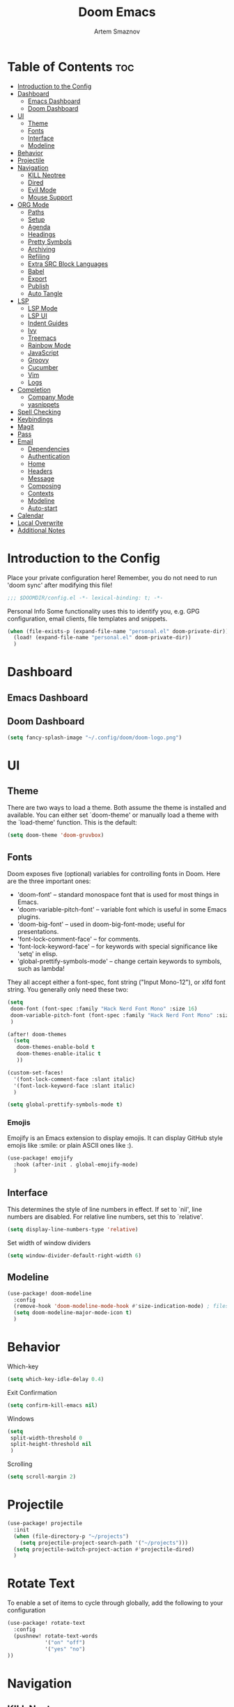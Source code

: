 #+TITLE: Doom Emacs
#+AUTHOR: Artem Smaznov
#+DESCRIPTION: Emacs is to Vim as Vim is to Notepad
#+STARTUP: overview

* Table of Contents :toc:
- [[#introduction-to-the-config][Introduction to the Config]]
- [[#dashboard][Dashboard]]
  - [[#emacs-dashboard][Emacs Dashboard]]
  - [[#doom-dashboard][Doom Dashboard]]
- [[#ui][UI]]
  - [[#theme][Theme]]
  - [[#fonts][Fonts]]
  - [[#interface][Interface]]
  - [[#modeline][Modeline]]
- [[#behavior][Behavior]]
- [[#projectile][Projectile]]
- [[#navigation][Navigation]]
  - [[#kill-neotree][KILL Neotree]]
  - [[#dired][Dired]]
  - [[#evil-mode][Evil Mode]]
  - [[#mouse-support][Mouse Support]]
- [[#org-mode][ORG Mode]]
  - [[#paths][Paths]]
  - [[#setup][Setup]]
  - [[#agenda][Agenda]]
  - [[#headings][Headings]]
  - [[#pretty-symbols][Pretty Symbols]]
  - [[#archiving][Archiving]]
  - [[#refiling][Refiling]]
  - [[#extra-src-block-languages][Extra SRC Block Languages]]
  - [[#babel][Babel]]
  - [[#export][Export]]
  - [[#publish][Publish]]
  - [[#auto-tangle][Auto Tangle]]
- [[#lsp][LSP]]
  - [[#lsp-mode][LSP Mode]]
  - [[#lsp-ui][LSP UI]]
  - [[#indent-guides][Indent Guides]]
  - [[#ivy][Ivy]]
  - [[#treemacs][Treemacs]]
  - [[#rainbow-mode][Rainbow Mode]]
  - [[#javascript][JavaScript]]
  - [[#groovy][Groovy]]
  - [[#cucumber][Cucumber]]
  - [[#vim][Vim]]
  - [[#logs][Logs]]
- [[#completion][Completion]]
  - [[#company-mode][Company Mode]]
  - [[#yasnippets][yasnippets]]
- [[#spell-checking][Spell Checking]]
- [[#keybindings][Keybindings]]
- [[#magit][Magit]]
- [[#pass][Pass]]
- [[#email][Email]]
  - [[#dependencies][Dependencies]]
  - [[#authentication][Authentication]]
  - [[#home][Home]]
  - [[#headers][Headers]]
  - [[#message][Message]]
  - [[#composing][Composing]]
  - [[#contexts][Contexts]]
  - [[#modeline-1][Modeline]]
  - [[#auto-start][Auto-start]]
- [[#calendar][Calendar]]
- [[#local-overwrite][Local Overwrite]]
- [[#additional-notes][Additional Notes]]

* Introduction to the Config
Place your private configuration here! Remember, you do not need to run 'doom sync' after modifying this file!
#+begin_src emacs-lisp
;;; $DOOMDIR/config.el -*- lexical-binding: t; -*-
#+end_src

Personal Info
Some functionality uses this to identify you, e.g. GPG configuration, email clients, file templates and snippets.
#+begin_src emacs-lisp
(when (file-exists-p (expand-file-name "personal.el" doom-private-dir))
  (load! (expand-file-name "personal.el" doom-private-dir))
  )
#+end_src

* Dashboard
** Emacs Dashboard
# Emacs Dashboard is an extensible startup screen showing you recent files, bookmarks, agenda items and an Emacs banner.

# #+begin_src emacs-lisp
# (use-package! dashboard
#   :init      ;; tweak dashboard config before loading it
#   (setq
#    dashboard-set-heading-icons t
#    dashboard-set-file-icons t
#    dashboard-page-separator "\n \n"
#    dashboard-banner-logo-title "There is no place like home!"
#    ;; dashboard-startup-banner 'logo ;; use standard emacs logo as banner
#    ;; dashboard-startup-banner "~/.config/doom/doom-emacs-logo.txt"  ;; use doom dashboard ASCII banner
#    dashboard-startup-banner "~/.config/doom/doom-logo.png"  ;; use custom image as banner
#    dashboard-center-content t ;; set to 't' for centered content
#    dashboard-items '(
#                      (recents . 10)
#                      (agenda . 5 )
#                      (bookmarks . 5)
#                      (projects . 5)
#                      (registers . 5)
#                      )
#    )

#   :config
#   (dashboard-setup-startup-hook)
#   (dashboard-modify-heading-icons '(
#                                     (recents . "file-text")
#                                     (bookmarks . "book")
#                                     )))
# #+end_src

# This setting ensures that emacsclient always opens on *dashboard* rather than *scratch*.

# #+begin_src emacs-lisp
# (setq
#  doom-fallback-buffer "*dashboard*"
#  doom-fallback-buffer-name "*dashboard*"
#  )
# #+end_src
** Doom Dashboard
#+begin_src emacs-lisp
(setq fancy-splash-image "~/.config/doom/doom-logo.png")
#+end_src

* UI
** Theme
There are two ways to load a theme. Both assume the theme is installed and
available. You can either set `doom-theme' or manually load a theme with the
`load-theme' function. This is the default:
#+begin_src emacs-lisp
(setq doom-theme 'doom-gruvbox)
#+end_src

** Fonts
Doom exposes five (optional) variables for controlling fonts in Doom. Here
are the three important ones:

+ 'doom-font' -- standard monospace font that is used for most things in Emacs.
+ 'doom-variable-pitch-font' -- variable font which is useful in some Emacs plugins.
+ 'doom-big-font' -- used in doom-big-font-mode; useful for presentations.
+ 'font-lock-comment-face' -- for comments.
+ 'font-lock-keyword-face' -- for keywords with special significance like 'setq' in elisp.
+ 'global-prettify-symbols-mode' -- change certain keywords to symbols, such as lambda!

They all accept either a font-spec, font string ("Input Mono-12"), or xlfd
font string. You generally only need these two:
#+begin_src emacs-lisp
(setq
 doom-font (font-spec :family "Hack Nerd Font Mono" :size 16)
 doom-variable-pitch-font (font-spec :family "Hack Nerd Font Mono" :size 18)
 )

(after! doom-themes
  (setq
   doom-themes-enable-bold t
   doom-themes-enable-italic t
   ))

(custom-set-faces!
  '(font-lock-comment-face :slant italic)
  '(font-lock-keyword-face :slant italic)
  )

(setq global-prettify-symbols-mode t)
#+end_src

*** Emojis
Emojify is an Emacs extension to display emojis. It can display GitHub style emojis like :smile: or plain ASCII ones like :).
#+begin_src emacs-lisp
(use-package! emojify
  :hook (after-init . global-emojify-mode)
  )
#+end_src

** Interface
This determines the style of line numbers in effect.
If set to `nil', line numbers are disabled. For relative line numbers, set this to `relative'.
#+begin_src emacs-lisp
(setq display-line-numbers-type 'relative)
#+end_src

Set width of window dividers
#+begin_src emacs-lisp
(setq window-divider-default-right-width 6)
#+end_src

** Modeline
#+begin_src emacs-lisp
(use-package! doom-modeline
  :config
  (remove-hook 'doom-modeline-mode-hook #'size-indication-mode) ; filesize in modeline
  (setq doom-modeline-major-mode-icon t)
  )
#+end_src

* Behavior
Which-key
#+begin_src emacs-lisp
(setq which-key-idle-delay 0.4)
#+end_src

Exit Confirmation
#+begin_src emacs-lisp
(setq confirm-kill-emacs nil)
#+end_src

Windows
#+begin_src emacs-lisp
(setq
 split-width-threshold 0
 split-height-threshold nil
 )
#+end_src

Scrolling
#+begin_src emacs-lisp
(setq scroll-margin 2)
#+end_src

* Projectile
#+begin_src emacs-lisp
(use-package! projectile
  :init
  (when (file-directory-p "~/projects")
    (setq projectile-project-search-path '("~/projects")))
  (setq projectile-switch-project-action #'projectile-dired)
  )
#+end_src

* Rotate Text
To enable a set of items to cycle through globally, add the following to your configuration
#+begin_src emacs-lisp
(use-package! rotate-text
  :config
  (pushnew! rotate-text-words
            '("on" "off")
            '("yes" "no")
))
#+end_src

* Navigation
** KILL Neotree
Neotree is a file tree viewer. When you open neotree, it jumps to the current file thanks to neo-smart-open. The neo-window-fixed-size setting makes the neotree width be adjustable. Doom Emacs had no keybindings set for neotree. Since Doom Emacs uses ‘SPC t’ for ‘toggle’ keybindings, I used ‘SPC t n’ for toggle-neotree.
#+begin_src emacs-lisp
(after! neotree
  (setq
   neo-smart-open t
   neo-window-fixed-size nil)

  (after! doom-themes
    (setq doom-neotree-enable-variable-pitch t)
    )

  (map! :map neotree-mode-map
        :n "h" #'+neotree/collapse-or-up
        :n "l" #'+neotree/expand-or-open
        :n "s" #'neotree-enter-horizontal-split
        :n "v" #'neotree-enter-vertical-split
        )
  )

;; (map! :leader
;;       :desc "Neotree" "t n" #'neotree-toggle
;;       :desc "Open directory in neotree" "d n" #'neotree-dir
;;       )
#+end_src

** Dired
#+begin_src emacs-lisp
(use-package! dired
  :commands (dired dired-jump)
  :config
  (evil-collection-define-key 'normal 'dired-mode-map
    "h" 'dired-up-directory
    "l" 'dired-find-file
    "S" 'dired-do-symlink
    "-" 'dired-create-empty-file
    ))
#+end_src

Toggle hidden files in Dired
#+begin_src emacs-lisp
(use-package! dired-hide-dotfiles
  :hook (dired-mode . dired-hide-dotfiles-mode)
  :config
  (evil-collection-define-key 'normal 'dired-mode-map
    "H" 'dired-hide-dotfiles-mode))
#+end_src

** Evil Mode
#+begin_src emacs-lisp
(use-package! evil
  :config
  (define-key evil-insert-state-map (kbd "C-h") 'evil-delete-backward-char-and-join)
  (setq evil-cross-lines t)
  )
#+end_src

** Mouse Support
#+begin_src emacs-lisp
(xterm-mouse-mode 1)
#+end_src

* ORG Mode
** Paths
#+begin_src emacs-lisp
;; If you use `org' and don't want your org files in the default location below,
;; change `org-directory'. It must be set before org loads!
(use-package! org
  :init
  (setq org-directory "~/Documents/Org")
  :config
  (setq
   org-agenda-files '("~/Documents/Org")
   org-default-notes-file (expand-file-name "notes.org" org-directory)
   org-journal-dir "~/Documents/Org/journal/"
   org-journal-date-format "%B %d, %Y (%A) "
   org-journal-file-format "%Y-%m-%d.org"
   ))
#+end_src

** Setup
#+begin_src emacs-lisp
(use-package! org
  :init
  (map! :map org-mode-map
        :leader
        :desc "Org babel tangle" "m B" #'org-babel-tangle
        )
  :hook
  (org-mode . (lambda ()
                (make-local-variable 'display-line-numbers)
                (setq display-line-numbers 'visual)
                (org-bullets-mode 1)
                ))
  :bind
  (:map org-mode-map
   ("<M-up>"    . drag-stuff-up)
   ("<M-down>"  . drag-stuff-down)
   ("<M-left>"  . drag-stuff-left)
   ("<M-right>" . drag-stuff-right)
   ("<up>"      . evil-previous-visual-line)
   ("<down>"    . evil-next-visual-line)
   )
  :config
  (setq org-ellipsis " ▼ "
        org-log-into-drawer t
        org-log-done 'time
        org-hide-emphasis-markers t
        ;; ex. of org-link-abbrev-alist in action
        ;; [[arch-wiki:Name_of_Page][Description]]
        org-link-abbrev-alist    ; This overwrites the default Doom org-link-abbrev-list
        '(
          ("google"    . "http://www.google.com/search?q=")
          ("arch-wiki" . "https://wiki.archlinux.org/index.php/")
          ("ddg"       . "https://duckduckgo.com/?q=")
          ("wiki"      . "https://en.wikipedia.org/wiki/")
          )
        ))
#+end_src

** Agenda
#+begin_src emacs-lisp
(use-package! org
  :config
  (setq
   org-agenda-start-with-log-mode t
   org-agenda-start-day nil
   org-agenda-span 'week
   org-agenda-start-on-weekday 1
   org-deadline-warning-days 14
   ))
#+end_src

** Headings
Setting the font sizes for each header level in Org mode.
#+begin_src emacs-lisp
(use-package! org
  :config
  (custom-set-faces
   '(org-level-1 ((t (:inherit outline-1 :height 1.2))))
   '(org-level-2 ((t (:inherit outline-2 :height 1.1))))
   '(org-level-3 ((t (:inherit outline-3 :height 1.0))))
   '(org-level-4 ((t (:inherit outline-4 :height 1.0))))
   '(org-level-5 ((t (:inherit outline-5 :height 1.0))))
   ))
#+end_src

** Pretty Symbols
#+begin_src emacs-lisp
(use-package! org
  :config
  (defun my/org-mode/load-prettify-symbols () "Prettify org mode keywords"
         (interactive)
         (setq
          prettify-symbols-mode 1
          prettify-symbols-alist
          (mapcan (lambda (x) (list x (cons (upcase (car x)) (cdr x))))
                  '(
                    ("#+begin_src"     . ?)
                    ("#+end_src"       . ?)
                    ("#+begin_example" . ?)
                    ("#+end_example"   . ?)
                    ("#+DATE:"         . ?⏱)
                    ("#+AUTHOR:"       . ?✏)
                    ("[ ]"             .  ?☐)
                    ("[X]"             . ?☑ )
                    ("[-]"             . ?❍ )
                    ("lambda"          . ?λ)
                    ("#+header:"       . ?)
                    ("#+name:"         . ?﮸)
                    ("#+results:"      . ?)
                    ("#+call:"         . ?)
                    (":properties:"    . ?)
                    (":logbook:"       . ?)
                    ))))
  )
#+end_src

** Archiving
#+begin_src emacs-lisp
(use-package! org
  :config
  (setq
   org-archive-location (expand-file-name "archive.org::datetree/* %s" org-directory)
   ))
#+end_src

** Refiling
#+begin_src emacs-lisp
(use-package! org
  :config
  (setq
   org-refile-targets '((org-agenda-files :maxlevel . 1))
   ))
#+end_src

Save all org buffers after a refile
#+begin_src emacs-lisp
(use-package! org
  :config
  (advice-add 'org-refile :after 'org-save-all-org-buffers)
  )
#+end_src

** Extra SRC Block Languages
#+begin_src emacs-lisp
(use-package! org
  :config
  (push '("conf-unix" . conf-unix) org-src-lang-modes)
  (push '("toml"      . conf-toml) org-src-lang-modes)
  )
#+end_src

** Babel
#+begin_src emacs-lisp
(use-package! org
  :config
  (require 'org-tempo)
  (add-to-list 'org-structure-template-alist '("sh" . "src shell"))
  (add-to-list 'org-structure-template-alist '("el" . "src emacs-lisp"))
  (add-to-list 'org-structure-template-alist '("py" . "src python"))
  (add-to-list 'org-structure-template-alist '("js" . "src javascript"))
  (add-to-list 'org-structure-template-alist '("lu" . "src lua"))
  )
#+end_src

Auto-tangle on save
#+begin_example emacs-lisp
(defun efs/org-babel-tagle-config ()
  (when (string-equal (buffer-file-name)
                      (expand-file-name "some org file location"))
    (let ((org-confirm-babel-evaluate nil))
      (org-babel-tangle))))

  (add-hook 'org-mode-hook (lambda () (add-hook 'after-save-hook #'efs/org-babel-tangle-config)))
#+end_example

** Export
We need ox-man for "Org eXporting" to manpage format.
#+begin_src emacs-lisp
(after! org
  (use-package ox-man)
  (use-package ox-gemini)
  )
#+end_src

** Publish
#+begin_src emacs-lisp
(use-package! org
  :config
  (setq org-publish-project-alist
        '(
          ("github.io"
           :base-directory "~/projects/artemsmaznov.github.io/org"
           :base-extension "org"
           :publishing-directory "~/projects/artemsmaznov.github.io"
           :recursive t
           :publishing-function org-html-publish-to-html
           :headline-levels 4
           :auto-preamble t
           :exclude "header.org"
           )
          )))
#+end_src

** Auto Tangle
Put at the header of the =Org= document to enable auto tangle on save for it
#+begin_example emacs-lisp
#+auto_tangle: t
#+end_example

#+begin_src emacs-lisp
(use-package! org-auto-tangle
  :defer t
  :hook (org-mode . org-auto-tangle-mode)
  :config
  (setq org-auto-tangle-babel-safelist '(
                                     "README.org"
                                     "SHELLS.org"
                                     "local.org"
)))
#+end_src

* LSP
** LSP Mode
#+begin_src emacs-lisp
(use-package! lsp-mode
  :commands (lsp lsp-deferred)
  :hook
  (rjsx-mode    . lsp-deferred)
  (python-mode  . lsp-deferred)
  (feature-mode . lsp-deferred)
  (vimrc-mode   . lsp-deferred)
  (groovy-mode  . lsp-deferred)
  :custom
  (lsp-headerline-breadcrumb-enable t))
#+end_src

** LSP UI
#+begin_src emacs-lisp
(use-package! lsp-ui
  :commands lsp-ui-mode
  :hook
  (lsp-mode . lsp-ui-mode)
  :config
  (setq
   lsp-ui-doc-position 'bottom))
#+end_src

** Indent Guides
#+begin_src emacs-lisp
(use-package! highlight-indent-guides
  :defer t
  :config
    (setq highlight-indent-guides-method 'fill))
#+end_src

** Ivy
#+begin_src emacs-lisp
(use-package lsp-ivy
  :commands lsp-ivy-workspace-symbol)
#+end_src

** Treemacs
#+begin_src emacs-lisp
(use-package! lsp-treemacs
  :commands lsp-treemacs-errors-list)
#+end_src

** Rainbow Mode
Highlight colors in file
#+begin_src emacs-lisp
(use-package! rainbow-mode
  :init
  (map! :leader
        :desc "Colors" "t c" #'rainbow-mode
        ))
#+end_src

** JavaScript
#+begin_src emacs-lisp
;; (use-package! rjsx-mode
;;   :ensure t
;;   :mode 
;;   "\\.js\\'"
;; )
#+end_src

** Groovy
#+begin_src emacs-lisp
(use-package! groovy-mode
  :defer t
  :init
  (add-to-list 'auto-mode-alist '("\\.PIPE$" . groovy-mode))
  (setq groovy-indent-offset 2)
  :hook
  (groovy-mode . (lambda ()
                   (rainbow-delimiters-mode 1)
                   ))
  )
#+end_src

** Cucumber
#+begin_src emacs-lisp
(use-package! feature-mode
  :defer t
  :mode
  "\\.feature\\'"
  :config
  (setq
   feature-default-language "en"
   ;; feature-step-search-path "features/../**/*step*/*.js"
   ))
#+end_src

** Vim
Enable syntax highlighting for .vim files
#+begin_src emacs-lisp
(use-package! vimrc-mode
  :defer t
  :init
  (add-to-list 'auto-mode-alist '("\\.vim\\(rc\\)?\\'" . vimrc-mode))
  :config
  (setq evil-shift-width 2))
#+end_src

** Logs
#+begin_src emacs-lisp
(use-package! syslog-mode
  :defer t
  :mode
  "\\.log"
  "\\.[0-9]+\\'"
  :hook
  (syslog-mode . (lambda ()
                   (make-local-variable 'display-line-numbers-type)
                   (setq display-line-numbers-type t)
                   (display-line-numbers-mode 1)
                   )))
#+end_src

* Completion
** Company Mode
#+begin_src emacs-lisp
(use-package! company
  :bind
  ;; (:map company-active-map ("<tab>" . company-complete-selection))
  :custom
  (company-minimum-prefix-length 1)
  (company-tooltip-idle-delay 2)
  (company-idle-delay 0.5)
  )
#+end_src

#+begin_src emacs-lisp
(after! lsp-mode
  (use-package! company
    :bind
    (:map lsp-mode-map ("<tab>" . company-indent-or-complete-common))
    )
  )
#+end_src

** yasnippets
This doesn't work but keeping it anyways
#+begin_src emacs-lisp
(after! yasnippet
  (define-key yas-minor-mode-map [(tab)]        nil)
  (define-key yas-minor-mode-map (kbd "TAB")    nil)
  (define-key yas-minor-mode-map (kbd "<tab>")  nil)
  )
#+end_src

* Spell Checking
#+begin_src emacs-lisp
(use-package! spell-fu
  :config
  (setq ispell-dictionary "english"))
#+end_src

* Keybindings
Buffers and Bookmarks
#+begin_src emacs-lisp
(map! :leader
      ;; :desc "Clone indirect buffer other window" "b c" #'clone-indirect-buffer-other-window
      :desc "List bookmarks" "b L" #'list-bookmarks
      :desc "Save current bookmarks to bookmark file" "b w" #'bookmark-save
      )
#+end_src

Inserts
#+begin_src emacs-lisp
(map! :leader
      :desc "Toilet pagga" "i t" (cmd! (evil-ex "R!toilet -f pagga "))
      )
#+end_src

Toggles
#+begin_src emacs-lisp
(map! :leader
      :desc "Fill column indicator" "t |" #'global-display-fill-column-indicator-mode
      :desc "Toggle scroll bars" "t S" #'scroll-bar-mode
      )
#+end_src

Workspaces
#+begin_src emacs-lisp
(map! :leader
      :desc "Move workspace left" "TAB <" #'+workspace/swap-left
      :desc "Move workspace right" "TAB >" #'+workspace/swap-right
      )
#+end_src

* Magit
Open =magit= in a side window
#+begin_src emacs-lisp
;; (setq magit-display-buffer-function 'magit-display-buffer-traditional)
#+end_src

* Pass
Uses the standard Unix password store "pass".
#+begin_src emacs-lisp
;; (use-package! password-store)
#+end_src

* Email
** Dependencies
- =mbsync=
- =mu=
- =mu4e=

A custom variable containing an email address string needs to be defined for each context
#+begin_example elisp
(defvar my/email/main "example@gmail.com" "My primary email address")
#+end_example

** Authentication
Function used by =mbsync= for authentication with the email server
#+begin_src emacs-lisp
(defun my/lookup-password (&rest keys)
  (let ((result (apply #'auth-source-search keys)))
    (if result
        (funcall (plist-get (car result) :secret))
        nil)))
#+end_src

Setting up =~/.authinfo.gpg= with credentials
#+begin_example authinfo
machine smtp.gmail.com login example@gmail.com password eXaMpLePaSsWoRd port 465
#+end_example

** Home
#+begin_src emacs-lisp
(use-package! mu4e
  :ensure nil
  :defer 20
  :config
  (setq
   ;; Set auto-sync interval 10 min
   mu4e-update-interval (* 15 60)
   mu4e-maildir "~/Maildir"

   mu4e-maildir-shortcuts
   '(
     ("/Inbox"             . ?i)
     ("/Work"              . ?w)
     ("/[Gmail]/Important" . ?I)
     ("/[Gmail]/Sent Mail" . ?s)
     ("/[Gmail]/Drafts"    . ?d)
     ("/[Gmail]/All Mail"  . ?a)
     ("/[Gmail]/Trash"     . ?t)
     )

   +mu4e-header--maildir-colors '(
                                  ("/Inbox"      . all-the-icons-yellow)
                                  ("/Work"       . all-the-icons-red)
                                  ("[Gmail]"     . all-the-icons-dgreen)
                                  )
   )
  )
#+end_src

** Headers
=Headers= is the view listing the emails (i.e. Inbox, Trash, Search Results, etc.)
#+begin_src emacs-lisp
(use-package! mu4e
  :ensure nil
  :defer 20
  :config
  (setq
   mu4e-split-view 'vertical
   mu4e-headers-visible-columns 80

   mu4e-headers-time-format "%l:%M:%S %p"
   mu4e-headers-date-format "%e %b %Y"
   mu4e-headers-long-date-format "%a, %e %B %Y, %l:%M:%S %p"

   ;; Colum layout for mail list
   mu4e-headers-fields '(
                         (:account-stripe . 1)
                         (:flags          . 7)
                         (:human-date     . 12)
                         (:from-or-to     . 25)
                         (:thread-subject . nil)
                         )
   ))
#+end_src

Keybindings
#+begin_src emacs-lisp
(after! mu4e
  (map! :map mu4e-headers-mode-map
        :n "m" #'mu4e-headers-mark-for-something
        :n "M" #'mu4e-headers-mark-for-move
        :n "t" #'mu4e-headers-mark-subthread
        :n "T" #'mu4e-headers-mark-thread
        )
  )
#+end_src

** Message
#+begin_src emacs-lisp
(use-package! mu4e
  :ensure nil
  :defer 20
  :config
  (setq
   ;; Don't keep message buffers
   message-kill-buffer-on-exit t

   mu4e-view-prefer-html t
   ;; mu4e-view-date-format "%c"
   ;; mu4e-date-format-long "%c"
   ))
#+end_src

Keybindings
#+begin_src emacs-lisp
(after! mu4e
  (map! :map mu4e-view-mode-map
        :n "m" #'mu4e-view-mark-for-something
        :n "M" #'mu4e-view-mark-for-move
        :n "t" #'mu4e-view-mark-subthread
        :n "T" #'mu4e-view-mark-thread
        )
  )
#+end_src

** Composing
#+begin_src emacs-lisp
(use-package! mu4e
  :ensure nil
  :defer 20
  :config
  (setq
   ;; Use HTML formatting for outgoing emails
   mu4e-compose-format-flowed t

   mu4e-compose-dont-reply-to-self t
   )
  )
#+end_src

*** Org-msg
To toggle org-msg for a single message, just apply the universal argument to the
compose or reply command (=SPC u= with ~evil~, =C-u= otherwise).

#+begin_src emacs-lisp
(use-package! org-msg
  :ensure nil
  :config
  (setq
   org-msg-startup "hidestars indent inlineimages"
   org-msg-greeting-fmt "Hello %s,\n\n"
   org-msg-greeting-name-limit 3
   org-msg-signature "\n\nCheers,\n
#+begin_signature
-- *Artem Smaznov*
#+end_signature\n")
  )
#+end_src

Color for bold text after conversion
#+begin_src emacs-lisp
;; (use-package! org-msg
;;   :ensure nil
;;   :config
;;   (setq +org-msg-accent-color "#282828")
;;   )
#+end_src

Disable Org-msg for composing by default
#+begin_src emacs-lisp
;; (use-package! mu4e
;;   :ensure nil
;;   :defer 20
;;   :config
;;   (setq
;;    mu4e-compose--org-msg-toggle-next nil
;;    )
;;   )
#+end_src

** Contexts
#+begin_src emacs-lisp
(use-package! mu4e
  :ensure nil
  :defer 20
  :config
  (setq
   mu4e-context-policy 'pick-first
   mu4e-compose-context-policy 'ask-if-none

   ;; don't need to run cleanup after indexing for gmail
   ;; mu4e-index-cleanup nil

   ;; because gmail uses labels as folders we can use lazy check since
   ;; messages don't really "move"
   ;; mu4e-index-lazy-check t

   user-full-name "Artem Smaznov"

   mu4e-contexts
   `(
     ,(make-mu4e-context
       :name "Artem"
       :match-func (lambda (msg) (when msg (mu4e-message-contact-field-matches msg :to my/email/artem)))
       :vars `(
               (smtpmail-smtp-server  . "smtp.gmail.com")
               (smtpmail-smtp-service . 465)
               (smtpmail-stream-type  . ssl)
               (user-mail-address     . ,my/email/artem)
               (mu4e-drafts-folder    . "/[Gmail]/Drafts")
               (mu4e-sent-folder      . "/[Gmail]/Sent Mail")
               (mu4e-refile-folder    . "/[Gmail]/All Mail")
               (mu4e-trash-folder     . "/[Gmail]/Trash")
               ))
     ,(make-mu4e-context
       :name "Main"
       :match-func (lambda (msg) (when msg (mu4e-message-contact-field-matches msg :to my/email/main)))
       ;; :match-func (lambda (msg) (when msg (string-prefix-p "/Main" (mu4e-message-field msg :maildir))))
       :vars `(
               (user-mail-address  . ,my/email/main)
               (mu4e-drafts-folder . "/[Gmail]/Drafts")
               (mu4e-sent-folder   . "/[Gmail]/Sent Mail")
               (mu4e-refile-folder . "/[Gmail]/All Mail")
               (mu4e-trash-folder  . "/[Gmail]/Trash")
               ))
     )))
#+end_src

** Modeline
#+begin_src emacs-lisp
(use-package! mu4e
  :ensure nil
  :defer 20
  :config
  (setq
   mu4e-alert-interesting-mail-query "flag:unread AND NOT flag:trashed AND NOT maildir:\"/[Gmail]/All Mail\""
   mu4e-display-update-status-in-modeline t
   )
  )
#+end_src

** Auto-start
Start mu4e in the background so it auto-syncs emails
#+begin_src emacs-lisp
;; (use-package! mu4e
;;   :ensure nil
;;   :defer 20
;;   :config
;;   (mu4e t)
;;   )
#+end_src

* Calendar
#+begin_src emacs-lisp
(use-package! calfw
  :init
  (map! :leader
        :desc "Calendar" "o c" #'cfw:open-org-calendar
        )
  :bind
  (:map cfw:calendar-mode-map ("T" . cfw:change-view-two-weeks))
  ;; (:map cfw:org-custom-map ("T" . cfw:change-view-two-weeks))
  :config
  (setq
   calendar-week-start-day 1
   ;; cfw:org-overwrite-default-keybinding t
   )
  )
#+end_src

* Local Overwrite
Load custom configuration overwrites from and external file
#+begin_src emacs-lisp
(when (file-exists-p (expand-file-name "local.el" doom-private-dir))
  (load! (expand-file-name "local.el" doom-private-dir))
  )
#+end_src

* Additional Notes
Here are some additional functions/macros that could help you configure Doom:
#+begin_src emacs-lisp
;; - `load!' for loading external *.el files relative to this one
;; - `use-package!' for configuring packages
;; - `after!' for running code after a package has loaded
;; - `add-load-path!' for adding directories to the `load-path', relative to
;;   this file. Emacs searches the `load-path' when you load packages with
;;   `require' or `use-package'.
;; - `map!' for binding new keys
#+end_src

To get information about any of these functions/macros, move the cursor over
the highlighted symbol at press 'K' (non-evil users must press 'C-c c k').
This will open documentation for it, including demos of how they are used.

You can also try 'gd' (or 'C-c c d') to jump to their definition and see how
they are implemented.
